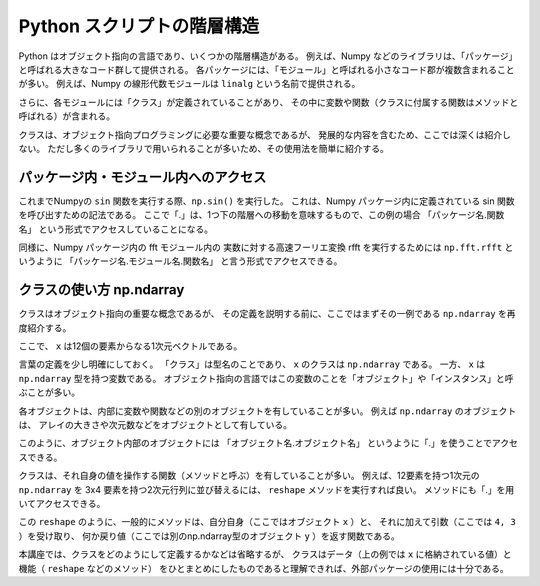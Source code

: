 Python スクリプトの階層構造
==================================

.. ipython:: python
   :suppress:

    import numpy as np
    import matplotlib.pyplot as plt
    np.random.seed(123456)

Python はオブジェクト指向の言語であり、いくつかの階層構造がある。
例えば、Numpy などのライブラリは、「パッケージ」と呼ばれる大きなコード群して提供される。
各パッケージには、「モジュール」と呼ばれる小さなコード郡が複数含まれることが多い。
例えば、Numpy の線形代数モジュールは ``linalg`` という名前で提供される。

さらに、各モジュールには「クラス」が定義されていることがあり、
その中に変数や関数（クラスに付属する関数はメソッドと呼ばれる）が含まれる。

クラスは、オブジェクト指向プログラミングに必要な重要な概念であるが、
発展的な内容を含むため、ここでは深くは紹介しない。
ただし多くのライブラリで用いられることが多いため、その使用法を簡単に紹介する。


パッケージ内・モジュール内へのアクセス
----------------------------------------------------------

これまでNumpyの ``sin`` 関数を実行する際、``np.sin()`` を実行した。
これは、Numpy パッケージ内に定義されている sin 関数を呼び出すための記法である。
ここで「.」は、1つ下の階層への移動を意味するもので、この例の場合
「パッケージ名.関数名」
という形式でアクセスしていることになる。

同様に、Numpy パッケージ内の fft モジュール内の 実数に対する高速フーリエ変換
rfft を実行するためには ``np.fft.rfft`` というように
「パッケージ名.モジュール名.関数名」
と言う形式でアクセスできる。


クラスの使い方 np.ndarray
-------------------------------

クラスはオブジェクト指向の重要な概念であるが、
その定義を説明する前に、ここではまずその一例である ``np.ndarray`` を再度紹介する。

.. ipython:: python

  x = np.linspace(0,1.1,12)
  x

ここで、 ``x`` は12個の要素からなる1次元ベクトルである。

言葉の定義を少し明確にしておく。
「クラス」は型名のことであり、 ``x`` のクラスは ``np.ndarray`` である。
一方、 ``x`` は ``np.ndarray`` 型を持つ変数である。
オブジェクト指向の言語ではこの変数のことを「オブジェクト」や「インスタンス」と呼ぶことが多い。

各オブジェクトは、内部に変数や関数などの別のオブジェクトを有していることが多い。
例えば ``np.ndarray`` のオブジェクトは、
アレイの大きさや次元数などをオブジェクトとして有している。

.. ipython:: python

  x.shape  # x の形状
  x.ndim  # x の次元数

このように、オブジェクト内部のオブジェクトには
「オブジェクト名.オブジェクト名」
というように「.」を使うことでアクセスできる。

クラスは、それ自身の値を操作する関数（メソッドと呼ぶ）を有していることが多い。
例えば、12要素を持つ1次元の ``np.ndarray`` を 3x4 要素を持つ2次元行列に並び替えるには、
``reshape`` メソッドを実行すれば良い。
メソッドにも「.」を用いてアクセスできる。

.. ipython:: python

  y = x.reshape(4,3)
  y.shape
  y

この ``reshape`` のように、一般的にメソッドは、自分自身（ここではオブジェクト ``x`` ）と、
それに加えて引数（ここでは ``4, 3`` ）を受け取り、
何か戻り値（ここでは別のnp.ndarray型のオブジェクト ``y`` ）を返す関数である。

本講座では、クラスをどのようにして定義するかなどは省略するが、
クラスはデータ（上の例では ``x`` に格納されている値）と機能（ ``reshape`` などのメソッド）
をひとまとめにしたものであると理解できれば、外部パッケージの使用には十分である。
